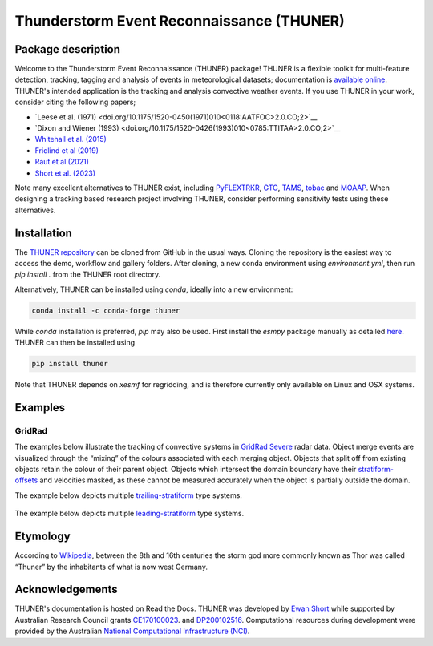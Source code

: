 Thunderstorm Event Reconnaissance (THUNER)
==========================================

Package description
-------------------

Welcome to the Thunderstorm Event Reconnaissance (THUNER) package!
THUNER is a flexible toolkit for multi-feature detection, tracking,
tagging and analysis of events in meteorological datasets; documentation is 
`available online <https://thuner.readthedocs.io/en/latest/>`__.
THUNER's intended application is the tracking and analysis convective weather events. 
If you use THUNER in your work, consider citing the following papers;

- `Leese et al. (1971) <doi.org/10.1175/1520-0450(1971)010<0118:AATFOC>2.0.CO;2>`__
- `Dixon and Wiener (1993) <doi.org/10.1175/1520-0426(1993)010<0785:TTITAA>2.0.CO;2>`__
- `Whitehall et al. (2015) <doi.org/10.1007/s12145-014-0181-3>`__
- `Fridlind et al (2019) <doi.org/10.5194/amt-12-2979-2019>`__
- `Raut et al (2021) <doi.org/10.1175/JAMC-D-20-0119.1>`__
- `Short et al. (2023) <doi.org/10.1175/MWR-D-22-0146.1>`__

Note many excellent alternatives to THUNER exist, including 
`PyFLEXTRKR <https://github.com/FlexTRKR/PyFLEXTRKR>`__, 
`GTG <https://github.com/kwhitehall/grab-tag-graph>`__,
`TAMS <https://github.com/knubez/TAMS>`__,
`tobac <https://github.com/tobac-project/tobac>`__ and 
`MOAAP <https://github.com/AndreasPrein/MOAAP>`__. When designing a tracking based 
research project involving THUNER, consider performing sensitivity tests using these 
alternatives.

Installation
------------

The `THUNER repository <https://github.com/THUNER-project/THUNER>`__ can be cloned from 
GitHub in the usual ways. Cloning the repository is the easiest way to access the demo, 
workflow and gallery folders. After cloning, a new conda environment using 
`environment.yml`, then run `pip install .` from the THUNER root directory.

Alternatively, THUNER can be installed using `conda`, ideally into a new environment:

.. code:: sh

   conda install -c conda-forge thuner

While `conda` installation is preferred, `pip` may also be used. First install the `esmpy` 
package manually as detailed
`here <https://xesmf.readthedocs.io/en/latest/installation.html#notes-about-esmpy>`__.
THUNER can then be installed using

.. code:: sh

   pip install thuner

Note that THUNER depends on `xesmf` for regridding, and is therefore currently only
available on Linux and OSX systems.

Examples
--------

GridRad
~~~~~~~

The examples below illustrate the tracking of convective systems in
`GridRad Severe <https://gridrad.org/>`__ radar data. Object merge
events are visualized through the “mixing” of the colours associated
with each merging object. Objects that split off from existing objects
retain the colour of their parent object. Objects which intersect the
domain boundary have their
`stratiform-offsets <https://doi.org/10.1175/MWR-D-22-0146.1>`__ and
velocities masked, as these cannot be measured accurately when the
object is partially outside the domain.

The example below depicts multiple
`trailing-stratiform <https://doi.org/10.1175/1520-0493(2001)129%3C3413:OMOMMC%3E2.0.CO;2>`__
type systems.

.. figure:: ./gallery/mcs_gridrad_20100804.gif
   :alt: GridRad Demo


The example below depicts multiple
`leading-stratiform <https://doi.org/10.1175/1520-0493(2001)129%3C3413:OMOMMC%3E2.0.CO;2>`__
type systems.

.. figure:: ./gallery/mcs_gridrad_20100120.gif
   :alt: GridRad Demo


Etymology
---------

According to `Wikipedia <https://en.wikipedia.org/wiki/Thor>`__, between
the 8th and 16th centuries the storm god more commonly known as Thor was
called “Thuner” by the inhabitants of what is now west Germany.


Acknowledgements
------------------

THUNER's documentation is hosted on Read the Docs. THUNER was developed by 
`Ewan Short <https://orcid.org/0000-0003-2821-8151>`__ while supported by 
Australian Research Council grants 
`CE170100023 <https://dataportal.arc.gov.au/NCGP/Web/Grant/Grant/CE170100023>`__.
and `DP200102516 <https://dataportal.arc.gov.au/NCGP/Web/Grant/Grant/DP200102516>`__. 
Computational resources during development were provided by the Australian
`National Computational Infrastructure (NCI) <https://nci.org.au/>`__.
